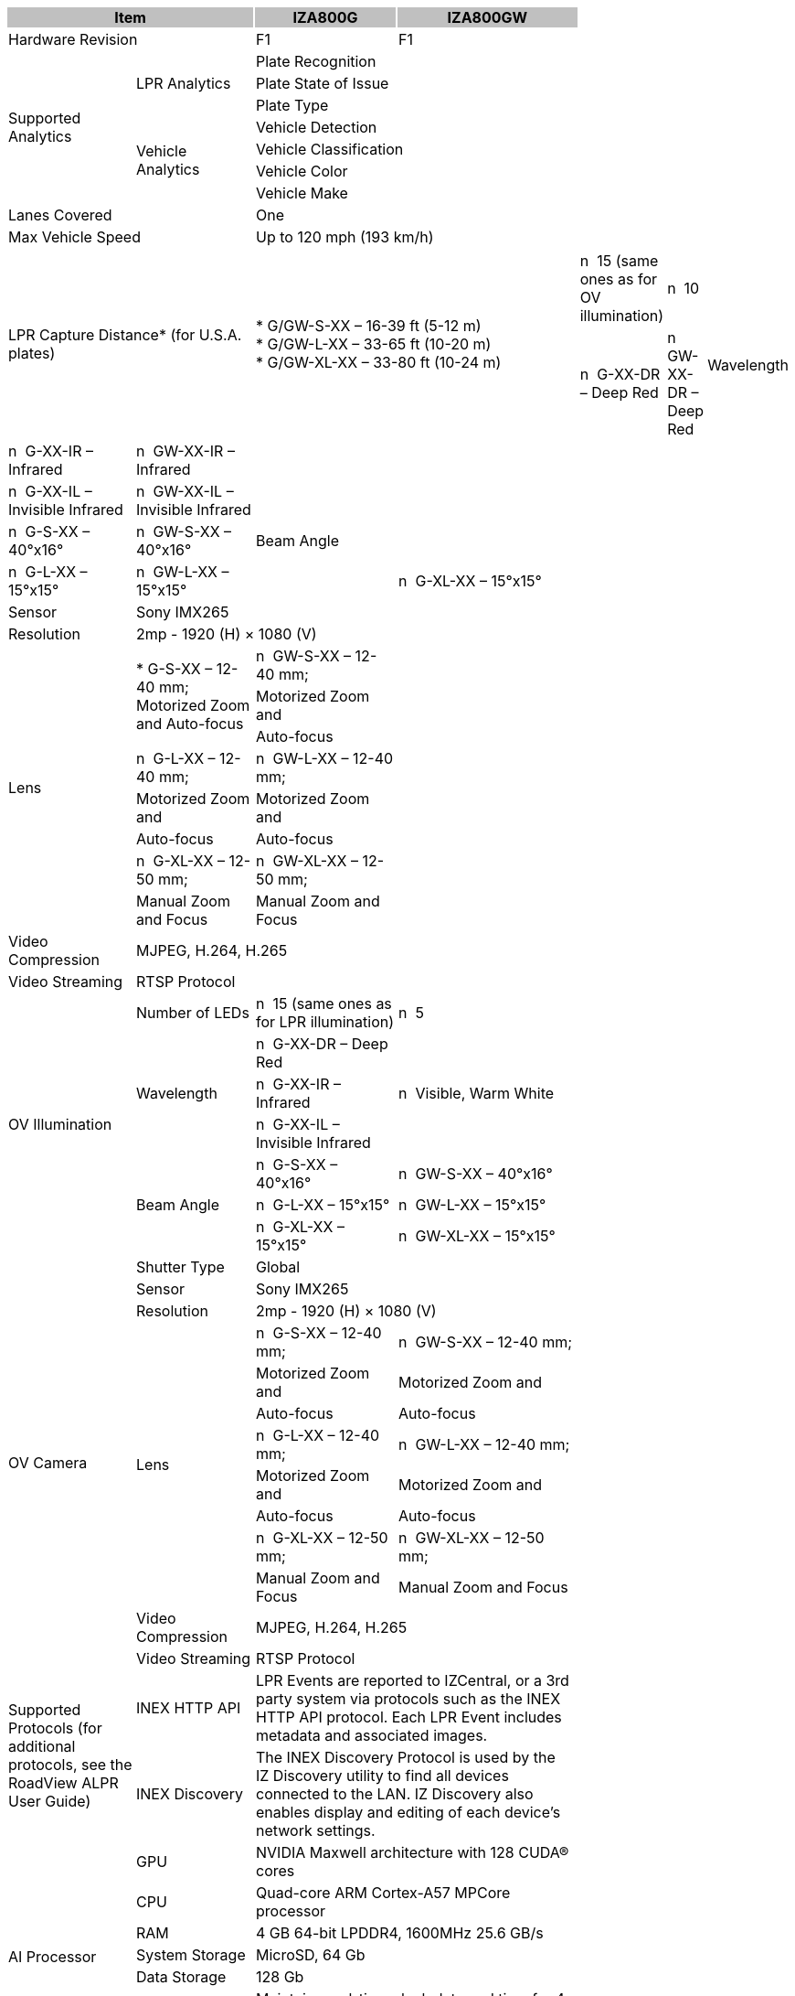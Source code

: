 [options="header",cols="20,17,26,37"]
|===
2+.^| Item
{set:cellbgcolor:#c0c0c0}

^.^| IZA800G
{set:cellbgcolor:#c0c0c0}
^.^| IZA800GW
{set:cellbgcolor:#c0c0c0}

2+.^| Hardware Revision
{set:cellbgcolor!}

^.^| F1
^.^| F1

.7+.^| Supported Analytics
.3+.^| LPR Analytics
2+^.^| Plate Recognition




2+^.^| Plate State of Issue




2+^.^| Plate Type



.4+.^| Vehicle Analytics
2+^.^| Vehicle Detection




2+^.^| Vehicle Classification




2+^.^| Vehicle Color




2+^.^| Vehicle Make


2+.^| Lanes Covered

2+^.^| One


2+.^| Max Vehicle Speed

2+^.^| Up to 120 mph (193 km/h)


2.3+.^| LPR Capture Distance* (for U.S.A. plates)

2.3+.^| * G/GW-S-XX – 16-39 ft (5-12 m) +
* G/GW-L-XX – 33-65 ft (10-20 m) +
* G/GW-XL-XX – 33-80 ft (10-24 m) +













.7+.^| LPR Illumination
.^| Number of LEDs
.^| n  15 (same ones as for OV illumination)
.^| n  10


.3+.^| Wavelength
.^| n  G-XX-DR – Deep Red
.^| n  GW-XX-DR – Deep Red



.^| n  G-XX-IR – Infrared
.^| n  GW-XX-IR – Infrared



.^| n  G-XX-IL – Invisible Infrared
.^| n  GW-XX-IL – Invisible Infrared


.3+.^| Beam Angle
.^| n  G-S-XX – 40°x16°
.^| n  GW-S-XX – 40°x16°



.^| n  G-L-XX – 15°x15°
.^| n  GW-L-XX – 15°x15°



.^| n  G-XL-XX – 15°x15°
.^| n  GW-XL-XX – 15°x15°

.13+.^| LPR Camera
.^| Shutter Type
2+^.^| Global



.^| Sensor
2+^.^| Sony IMX265



.^| Resolution
2+^.^| 2mp - 1920 (H) × 1080 (V)



.8+.^| Lens
.3+.^| * G-S-XX – 12-40 mm; Motorized Zoom and Auto-focus
.^| n  GW-S-XX – 12-40 mm;




.^| Motorized Zoom and




.^| Auto-focus



.^| n  G-L-XX – 12-40 mm;
.^| n  GW-L-XX – 12-40 mm;



.^| Motorized Zoom and
.^| Motorized Zoom and



.^| Auto-focus
.^| Auto-focus



.^| n  G-XL-XX – 12-50 mm;
.^| n  GW-XL-XX – 12-50 mm;



.^| Manual Zoom and Focus
.^| Manual Zoom and Focus


.^| Video Compression
2+^.^| MJPEG, H.264, H.265



.^| Video Streaming
2+^.^| RTSP Protocol


.7+.^| OV Illumination
.^| Number of LEDs
.^| n  15 (same ones as for LPR illumination)
.^| n  5


.3+.^| Wavelength
.^| n  G-XX-DR – Deep Red
.3+.^| n  Visible, Warm White



.^| n  G-XX-IR – Infrared




.^| n  G-XX-IL – Invisible Infrared



.3+.^| Beam Angle
.^| n  G-S-XX – 40°x16°
.^| n  GW-S-XX – 40°x16°



.^| n  G-L-XX – 15°x15°
.^| n  GW-L-XX – 15°x15°



.^| n  G-XL-XX – 15°x15°
.^| n  GW-XL-XX – 15°x15°

.13+.^| OV Camera
.^| Shutter Type
2+^.^| Global



.^| Sensor
2+^.^| Sony IMX265



.^| Resolution
2+^.^| 2mp - 1920 (H) × 1080 (V)



.8+.^| Lens
.^| n  G-S-XX – 12-40 mm;
.^| n  GW-S-XX – 12-40 mm;



.^| Motorized Zoom and
.^| Motorized Zoom and



.^| Auto-focus
.^| Auto-focus



.^| n  G-L-XX – 12-40 mm;
.^| n  GW-L-XX – 12-40 mm;



.^| Motorized Zoom and
.^| Motorized Zoom and



.^| Auto-focus
.^| Auto-focus



.^| n  G-XL-XX – 12-50 mm;
.^| n  GW-XL-XX – 12-50 mm;



.^| Manual Zoom and Focus
.^| Manual Zoom and Focus


.^| Video Compression
2+.^| MJPEG, H.264, H.265



.^| Video Streaming
2+.^| RTSP Protocol


.2+.^| Supported Protocols (for additional protocols, see the RoadView ALPR User Guide)
.^| INEX HTTP API
2+.^| LPR Events are reported to IZCentral, or a 3rd party system via protocols such as the INEX HTTP API protocol. Each LPR Event includes metadata and associated images.



.^| INEX Discovery
2+.^| The INEX Discovery Protocol is used by the IZ Discovery utility to find all devices connected to the LAN. IZ Discovery also enables display and editing of each device's network settings.


.8+.^| AI Processor
.^| GPU
2+^.^| NVIDIA Maxwell architecture with 128 CUDA® cores



.^| CPU
2+^.^| Quad-core ARM Cortex-A57 MPCore processor



.^| RAM
2+^.^| 4 GB 64-bit LPDDR4, 1600MHz 25.6 GB/s



.^| System Storage
2+^.^| MicroSD, 64 Gb



.^| Data Storage
2+^.^| 128 Gb



.2+.^| RTC Battery
2+^.^| Maintains real-time clock date and time for 4-6 hours




2+^.^| Rechargeable; Full charge-up time: 12 hours



.^| OS
2+^.^| Linux Ubuntu 18.04


.4+.^| Environmental
.^| Ingress Protection
2+^.^| IP67



.^| Operating Temperature
2+^.^| –22°F to 140°F (–30°C to 60°C)



.^| Storage Temperature
2+^.^| –22°F to 158°F (–30°C to 70°C)



.^| Humidity
2+^.^| 0% - 90% RH, non-condensing


.6+.^| Certifications
.^| EMC
2+^.^| FCC Class B/CE



.^| Interoperability
2+^.^| ONVIF compliant, Profile S



.^| RoHS
2+^.^| RoHS



.^| Impact Protection
2+^.^| IK10 (Vandal-proof)



.^| Eye Safety
2+^.^| IEC62471 Group 1



.^| NDAA
2+^.^| NDAA Section 889 compliant


.3+.^| Physical
.2+.^| Dimensions
2+^.^| (W x H x D) 6.7” x 4.7” x 17.7”




2+^.^| (171 mm x 119 mm x 451 mm)



.^| Weight
2+^.^| 9.0 lbs (4.1 kg)


.5+.^| Interface
.^| Ethernet
2+^.^| 10/100 BaseT



.2+.^| Connectors
2+^.^| LAN – Waterproof outdoor RJ-45 connector




2+^.^| Power/Signals – Waterproof outdoor M12 connector



.2+.^| Digital Outputs
2+^.^| LPR Strobe (+/-): 5 V isolated




2+^.^| OV Strobe (+/-): 5 V isolated


.2+.^| Power
.^| Input Voltage
2+^.^| 24 VDC +/- 10%, Class 2 Low-Voltage



.^| Power Consumption
2+^.^| 25 W


2.3+.^| Accessories Included

2+^.^| Sunshade




2+^.^| Waterproof outdoor RJ-45 cable connector




2+^.^| Waterproof outdoor M12 cable connector


2.5+.^| Accessories Available

2+^.^| Power Supply




2+^.^| IZIO Digital I/O Controller




2+^.^| Different lengths of prefabricated power/signals cables




2+^.^| Different mount options available




2+^.^| External Illuminator (IZS Series)


| 
| 
| 
| 

|===
